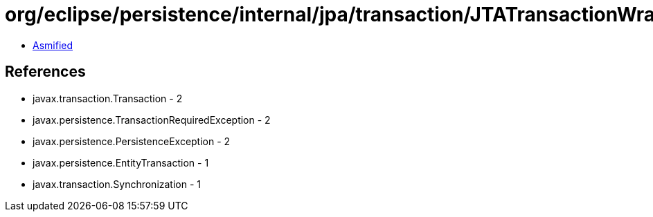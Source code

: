 = org/eclipse/persistence/internal/jpa/transaction/JTATransactionWrapper.class

 - link:JTATransactionWrapper-asmified.java[Asmified]

== References

 - javax.transaction.Transaction - 2
 - javax.persistence.TransactionRequiredException - 2
 - javax.persistence.PersistenceException - 2
 - javax.persistence.EntityTransaction - 1
 - javax.transaction.Synchronization - 1
